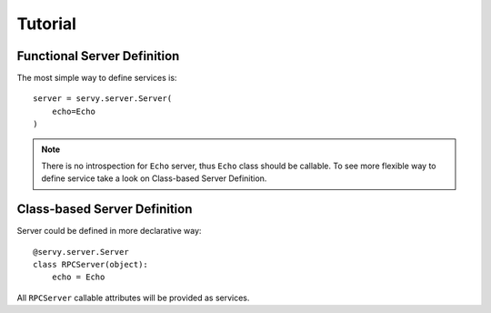 Tutorial
========

Functional Server Definition
----------------------------

The most simple way to define services is::

   server = servy.server.Server(
       echo=Echo
   )

.. note::

   There is no introspection for ``Echo`` server, thus ``Echo`` class should be callable.
   To see more flexible way to define service take a look on Class-based Server Definition.

Class-based Server Definition
-----------------------------

Server could be defined in more declarative way::

   @servy.server.Server
   class RPCServer(object):
       echo = Echo

All ``RPCServer`` callable attributes will be provided as services.

